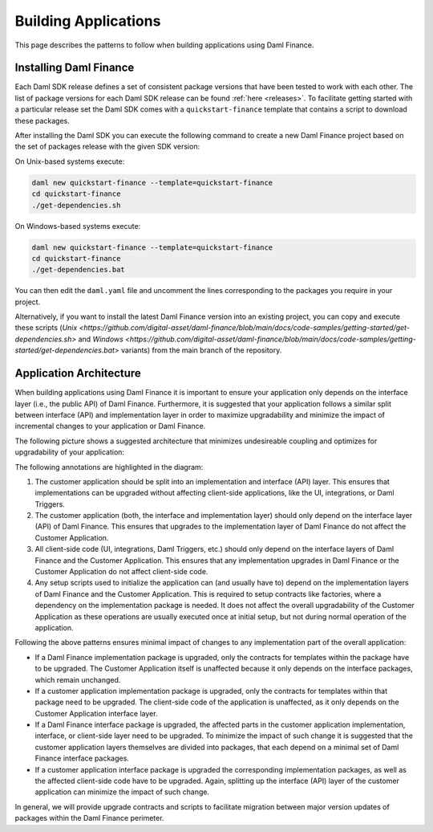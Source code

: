 .. Copyright (c) 2022 Digital Asset (Switzerland) GmbH and/or its affiliates. All rights reserved.
.. SPDX-License-Identifier: Apache-2.0

Building Applications
#####################

This page describes the patterns to follow when building applications using Daml Finance.

Installing Daml Finance
***********************

Each Daml SDK release defines a set of consistent package versions that have been tested to work
with each other. The list of package versions for each Daml SDK release can be found
:ref:`here <releases>`. To facilitate getting started with a particular release set the Daml SDK
comes with a ``quickstart-finance`` template that contains a script to download these packages.

After installing the Daml SDK you can execute the following command to create a new Daml Finance
project based on the set of packages release with the given SDK version:

On Unix-based systems execute:

.. code-block:: shell

   daml new quickstart-finance --template=quickstart-finance
   cd quickstart-finance
   ./get-dependencies.sh

On Windows-based systems execute:

.. code-block:: shell

   daml new quickstart-finance --template=quickstart-finance
   cd quickstart-finance
   ./get-dependencies.bat

You can then edit the ``daml.yaml`` file and uncomment the lines corresponding to the packages you
require in your project.

Alternatively, if you want to install the latest Daml Finance version into an existing project, you
can copy and execute these scripts
(`Unix <https://github.com/digital-asset/daml-finance/blob/main/docs/code-samples/getting-started/get-dependencies.sh>`
and
`Windows <https://github.com/digital-asset/daml-finance/blob/main/docs/code-samples/getting-started/get-dependencies.bat>`
variants) from the main branch of the repository.

Application Architecture
************************

When building applications using Daml Finance it is important to ensure your application only
depends on the interface layer (i.e., the public API) of Daml Finance. Furthermore, it is suggested
that your application follows a similar split between interface (API) and implementation layer in
order to maximize upgradability and minimize the impact of incremental changes to your application
or Daml Finance.

The following picture shows a suggested architecture that minimizes undesireable coupling and
optimizes for upgradability of your application:

.. image:: ../images/application_architecture.png
   :alt: A diagram shows two sections: the Customer Application and Daml Finance. Both sections
         contain boxes separating an interface and implementation layer in each. The customer
         application interface and implementation boxes are annotated with the number 1. These boxes
         are connected to the Daml Finance interface layer through an arrow, annotated with the
         number 2. Another box in the Customer Application, containing "UI / Integrations /
         Triggers", is connected to the interface layers of the Customer Application and Daml
         Finance, annotated with the number 3. A box in the Customer Application containing "Setup
         Scripts" is connected to the implementation layers of the Customer Application and Daml
         Finance, annotated with the number 4.

The following annotations are highlighted in the diagram:

1. The customer application should be split into an implementation and interface (API) layer. This
   ensures that implementations can be upgraded without affecting client-side applications, like the
   UI, integrations, or Daml Triggers.
2. The customer application (both, the interface and implementation layer) should only depend on the
   interface layer (API) of Daml Finance. This ensures that upgrades to the implementation layer of
   Daml Finance do not affect the Customer Application.
3. All client-side code (UI, integrations, Daml Triggers, etc.) should only depend on the interface
   layers of Daml Finance and the Customer Application. This ensures that any implementation
   upgrades in Daml Finance or the Customer Application do not affect client-side code.
4. Any setup scripts used to initialize the application can (and usually have to) depend on the
   implementation layers of Daml Finance and the Customer Application. This is required to setup
   contracts like factories, where a dependency on the implementation package is needed. It does not
   affect the overall upgradability of the Customer Application as these operations are usually
   executed once at initial setup, but not during normal operation of the application.

Following the above patterns ensures minimal impact of changes to any implementation part of the
overall application:

- If a Daml Finance implementation package is upgraded, only the contracts for templates within the
  package have to be upgraded. The Customer Application itself is unaffected because it only depends
  on the interface packages, which remain unchanged.
- If a customer application implementation package is upgraded, only the contracts for templates
  within that package need to be upgraded. The client-side code of the application is unaffected, as
  it only depends on the Customer Application interface layer.
- If a Daml Finance interface package is upgraded, the affected parts in the customer application
  implementation, interface, or client-side layer need to be upgraded. To minimize the impact of
  such change it is suggested that the customer application layers themselves are divided into
  packages, that each depend on a minimal set of Daml Finance interface packages.
- If a customer application interface package is upgraded the corresponding implementation packages,
  as well as the affected client-side code have to be upgraded. Again, splitting up the interface
  (API) layer of the customer application can minimize the impact of such change.

In general, we will provide upgrade contracts and scripts to facilitate migration between major
version updates of packages within the Daml Finance perimeter.